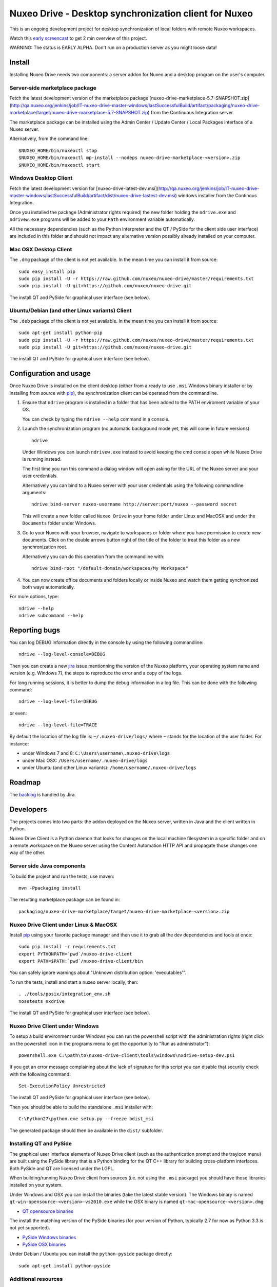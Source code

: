 ======================================================
Nuxeo Drive - Desktop synchronization client for Nuxeo
======================================================

This is an ongoing development project for desktop synchronization
of local folders with remote Nuxeo workspaces.

Watch this `early screencast`_ to get 2 min overview of this project.

WARNING: The status is EARLY ALPHA. Don't run on a production server
as you might loose data!

.. _`early screencast`: http://lounge.blogs.nuxeo.com/2012/07/nuxeo-drive-desktop-synchronization-client-nuxeo.html


Install
=======

Installing Nuxeo Drive needs two components: a server addon for Nuxeo and a
desktop program on the user's computer.


Server-side marketplace package
-------------------------------

Fetch the latest development version of the marketplace package
[nuxeo-drive-marketplace-5.7-SNAPSHOT.zip](http://qa.nuxeo.org/jenkins/job/IT-nuxeo-drive-master-windows/lastSuccessfulBuild/artifact/packaging/nuxeo-drive-marketplace/target/nuxeo-drive-marketplace-5.7-SNAPSHOT.zip)
from the Continuous Integration server.

The marketplace package can be installed using the Admin Center /
Update Center / Local Packages interface of a Nuxeo server.

Alternatively, from the command line::

  $NUXEO_HOME/bin/nuxeoctl stop
  $NUXEO_HOME/bin/nuxeoctl mp-install --nodeps nuxeo-drive-marketplace-<version>.zip
  $NUXEO_HOME/bin/nuxeoctl start


Windows Desktop Client
----------------------

Fetch the latest development version for
[nuxeo-drive-latest-dev.msi](http://qa.nuxeo.org/jenkins/job/IT-nuxeo-drive-master-windows/lastSuccessfulBuild/artifact/dist/nuxeo-drive-lastest-dev.msi)
windows installer from the Continous Integration.

Once you installed the package (Administrator rights required) the new folder
holding the ``ndrive.exe`` and ``ndrivew.exe`` programs will be added to your
``Path`` environment variable automatically.

All the necessary dependencies (such as the Python interpreter and the QT /
PySide for the client side user interface) are included in this folder and
should not impact any alternative version possibly already installed on your
computer.


Mac OSX Desktop Client
----------------------

The ``.dmg`` package of the client is not yet available. In the mean time you
can install it from source::

  sudo easy_install pip
  sudo pip install -U -r https://raw.github.com/nuxeo/nuxeo-drive/master/requirements.txt
  sudo pip install -U git+https://github.com/nuxeo/nuxeo-drive.git

The install QT and PySide for graphical user interface (see below).

Ubuntu/Debian (and other Linux variants) Client
-----------------------------------------------

The ``.deb`` package of the client is not yet available. In the mean time you
can install it from source::

  sudo apt-get install python-pip
  sudo pip install -U -r https://raw.github.com/nuxeo/nuxeo-drive/master/requirements.txt
  sudo pip install -U git+https://github.com/nuxeo/nuxeo-drive.git

The install QT and PySide for graphical user interface (see below).


Configuration and usage
=======================

Once Nuxeo Drive is installed on the client desktop (either from a
ready to use ``.msi`` Windows binary installer or by installing
from source with pip_), the synchronization client can be operated
from the commandline.

1. Ensure that ``ndrive`` program is installed in a folder that has been
   added to the PATH enviroment variable of your OS.

   You can check by typing the ``ndrive --help`` command in a console.

2. Launch the synchronization program (no automatic background mode
   yet, this will come in future versions)::

     ndrive

   Under Windows you can launch ``ndrivew.exe`` instead to avoid
   keeping the cmd console open while Nuxeo Drive is running instead.

   The first time you run this command a dialog window will open asking for the
   URL of the Nuxeo server and your user credentials.

   Alternatively you can bind to a Nuxeo server with your user credentials
   using the following commandline arguments::

     ndrive bind-server nuxeo-username http://server:port/nuxeo --password secret

   This will create a new folder called ``Nuxeo Drive`` in your home
   folder under Linux and MacOSX and under the ``Documents`` folder
   under Windows.

3. Go to your Nuxeo with your browser, navigate to workspaces or
   folder where you have permission to create new documents. Click
   on the double arrows button right of the title of the folder to
   treat this folder as a new synchronization root.

   Alternatively you can do this operation from the commandline with::

     ndrive bind-root "/default-domain/workspaces/My Workspace"

4. You can now create office documents and folders locally or inside
   Nuxeo and watch them getting synchronized both ways automatically.

For more options, type::

    ndrive --help
    ndrive subcommand --help


Reporting bugs
==============

You can log DEBUG information directly in the console by using the
following commandline::

    ndrive --log-level-console=DEBUG

Then you can create a new jira_ issue mentionning the version of the Nuxeo
platform, your operating system name and version (e.g. Windows 7), the steps to
reproduce the error and a copy of the logs.

For long running sessions, it is better to dump the debug information in a log
file. This can be done with the following command::

    ndrive --log-level-file=DEBUG

or even::

    ndrive --log-level-file=TRACE

By default the location of the log file is: ``~/.nuxeo-drive/logs/``
where ``~`` stands for the location of the user folder. For instance:

- under Windows 7 and 8: ``C:\Users\username\.nuxeo-drive\logs``
- under Mac OSX: ``/Users/username/.nuxeo-drive/logs``
- under Ubuntu (and other Linux variants): ``/home/username/.nuxeo-drive/logs``

.. _jira: https://jira.nuxeo.com


Roadmap
=======

The backlog_ is handled by Jira.

.. _backlog: https://jira.nuxeo.com/secure/IssueNavigator.jspa?reset=true&jqlQuery=component+%3D+%22Nuxeo+Drive%22+AND+Tags+%3D+%22Backlog%22+ORDER+BY+%22Backlog+priority%22+DESC


Developers
==========

The projects comes into two parts: the addon deployed on the Nuxeo
server, written in Java and the client written in Python.

Nuxeo Drive Client is a Python daemon that looks for changes
on the local machine filesystem in a specific folder and on a
remote workspace on the Nuxeo server using the Content Automation
HTTP API and propagate those changes one way of the other.


Server side Java components
---------------------------

To build the project and run the tests, use maven::

  mvn -Ppackaging install

The resulting marketplace package can be found in::

  packaging/nuxeo-drive-marketplace/target/nuxeo-drive-marketplace-<version>.zip


Nuxeo Drive Client under Linux & MacOSX
---------------------------------------

Install pip_ using your favorite package manager and then use it to grab all the
dev dependencies and tools at once::

  sudo pip install -r requirements.txt
  export PYTHONPATH=`pwd`/nuxeo-drive-client
  export PATH=$PATH:`pwd`/nuxeo-drive-client/bin

You can safely ignore warnings about "Unknown distribution option: 'executables'".

To run the tests, install and start a nuxeo server locally, then::

  . ./tools/posix/integration_env.sh
  nosetests nxdrive

.. _pip: http://www.pip-installer.org/

The install QT and PySide for graphical user interface (see below).


Nuxeo Drive Client under Windows
--------------------------------

To setup a build environment under Windows you can run the powershell
script with the administration rights (right click on the powershell
icon in the programs menu to get the opportunity to "Run as
administrator")::

  powershell.exe C:\path\to\nuxeo-drive-client\tools\windows\nxdrive-setup-dev.ps1

If you get an error message complaining about the lack of signature
for this script you can disable that security check with the following
command::

  Set-ExecutionPolicy Unrestricted

The install QT and PySide for graphical user interface (see below).

Then you should be able to build the standalone ``.msi`` installer with::

  C:\Python27\python.exe setup.py --freeze bdist_msi

The generated package should then be available in the ``dist/`` subfolder.


Installing QT and PySide
------------------------

The graphical user interface elements of Nuxeo Drive client (such as the
authentication prompt and the trayicon menu) are built using the PySide library
that is a Python binding for the QT C++ library for building cross-platform
interfaces. Both PySide and QT are licensed under the LGPL.

When building/running Nuxeo Drive client from sources (i.e. not using the
``.msi`` package) you should have those libraries installed on your system.

Under Windows and OSX you can install the binaries (take the latest stable
version). The Windows binary is named
``qt-win-opensource-<version>-vs2010.exe`` while the OSX binary is named
``qt-mac-opensource-<version>.dmg``:

- `QT opensource binaries <http://get.qt.nokia.com/qt/source/>`_

The install the matching version of the PySide binaries (for your version of
Python, typically 2.7 for now as Python 3.3 is not yet supported).

- `PySide Windows binaries <http://qt-project.org/wiki/PySide_Binaries_Windows>`_
- `PySide OSX binaries <http://pyside.markus-ullmann.de/>`_

Under Debian / Ubuntu you can install the ``python-pyside`` package directly::

    sudo apt-get install python-pyside


Additional resources
--------------------

- `Continuous Integration Linux`_
- `Continuous Integration Windows`_
- `Coverage Report`_

.. _`Continuous Integration Linux`: http://qa.nuxeo.org/jenkins/job/IT-nuxeo-drive-master-linux/
.. _`Continuous Integration Windows`: http://qa.nuxeo.org/jenkins/job/IT-nuxeo-drive-master-windows/
.. _`Coverage report`: http://qa.nuxeo.org/jenkins/job/IT-nuxeo-drive-master-linux/lastSuccessfulBuild/artifact/nuxeo-drive/nuxeo-drive-client/coverage/index.html

